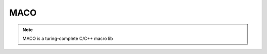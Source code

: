 ========================
MACO
========================

.. note:: MACO is a turing-complete C/C++ macro lib


